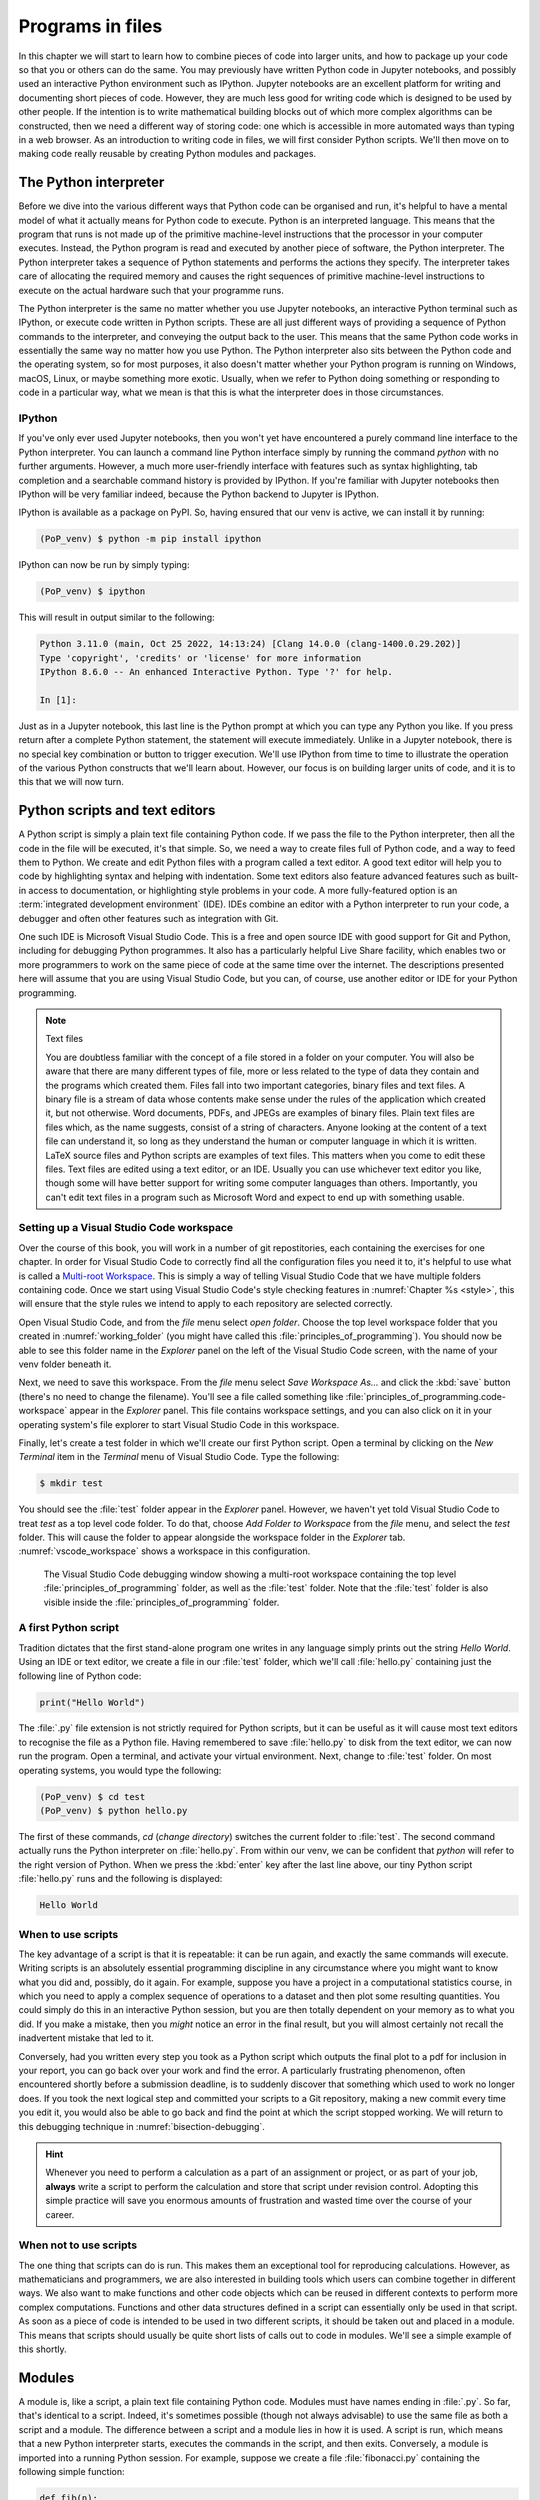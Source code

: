 .. _programs_files:

Programs in files
===================

In this chapter we will start to learn how to combine pieces of code into
larger units, and how to package up your code so that you or others can do the
same. You may previously have written Python code in Jupyter notebooks, and
possibly used an interactive Python environment such as IPython. Jupyter
notebooks are an excellent platform for writing and documenting short pieces of
code. However, they are much less good for writing code which is designed to be
used by other people. If the intention is to write mathematical building blocks
out of which more complex algorithms can be constructed, then we need a
different way of storing code: one which is accessible in more automated ways
than typing in a web browser. As an introduction to writing code in files, we
will first consider Python scripts. We'll then move on to making code really
reusable by creating Python modules and packages.

The Python interpreter
----------------------

.. details:: Video: a first Python script.

    .. vimeo:: 486557682

    .. only:: html

        Imperial students can also `watch this video on Panopto <https://imperial.cloud.panopto.eu/Panopto/Pages/Viewer.aspx?id=8773e5b7-a331-4ca3-a59d-ae1c00da3b4f>`__

Before we dive into the various different ways that Python code can be
organised and run, it's helpful to have a mental model of what it actually
means for Python code to execute. Python is an interpreted language. This means
that the program that runs is not made up of the primitive machine-level
instructions that the processor in your computer executes. Instead, the Python
program is read and executed by another piece of software, the Python
interpreter. The Python interpreter takes a sequence of Python statements and
performs the actions they specify. The interpreter takes care of allocating the
required memory and causes the right sequences of primitive machine-level
instructions to execute on the actual hardware such that your programme runs.

The Python interpreter is the same no matter whether you use Jupyter
notebooks, an interactive Python terminal such as IPython, or execute
code written in Python scripts. These are all just different ways of
providing a sequence of Python commands to the interpreter, and
conveying the output back to the user. This means that the same Python
code works in essentially the same way no matter how you use
Python. The Python interpreter also sits between the Python code and
the operating system, so for most purposes, it also doesn't matter
whether your Python program is running on Windows, macOS, Linux, or
maybe something more exotic. Usually, when we refer to Python doing
something or responding to code in a particular way, what we mean is
that this is what the interpreter does in those circumstances.

IPython
~~~~~~~

If you've only ever used Jupyter notebooks, then you won't yet have encountered
a purely command line interface to the Python interpreter. You can launch a
command line Python interface simply by running the command `python` with no
further arguments. However, a much more user-friendly interface with features
such as syntax highlighting, tab completion and a searchable command history is
provided by IPython. If you're familiar with Jupyter notebooks then IPython
will be very familiar indeed, because the Python backend to Jupyter is IPython.

IPython is available as a package on PyPI. So, having ensured that our venv is
active, we can install it by running:

.. code-block:: console

    (PoP_venv) $ python -m pip install ipython

IPython can now be run by simply typing:

.. code-block:: console

    (PoP_venv) $ ipython

This will result in output similar to the following:

.. code-block:: ipython3

    Python 3.11.0 (main, Oct 25 2022, 14:13:24) [Clang 14.0.0 (clang-1400.0.29.202)]
    Type 'copyright', 'credits' or 'license' for more information
    IPython 8.6.0 -- An enhanced Interactive Python. Type '?' for help.

    In [1]: 

Just as in a Jupyter notebook, this last line is the Python prompt at which
you can type any Python you like. If you press return after a complete Python
statement, the statement will execute immediately. Unlike in a Jupyter
notebook, there is no special key combination or button to trigger execution.
We'll use IPython from time to time to illustrate the operation of the various
Python constructs that we'll learn about. However, our focus is on building
larger units of code, and it is to this that we will now turn.

Python scripts and text editors
-------------------------------

A Python script is simply a plain text file containing Python code. If
we pass the file to the Python interpreter, then all the code in the
file will be executed, it's that simple. So, we need a way to create
files full of Python code, and a way to feed them to Python. We create
and edit Python files with a program called a text editor. A good text
editor will help you to code by highlighting syntax and helping with
indentation. Some text editors also feature advanced features such as
built-in access to documentation, or highlighting style problems in
your code. A more fully-featured option is an :term:`integrated development
environment` (IDE). IDEs combine an editor with a Python interpreter to
run your code, a debugger and often other features such as integration
with Git.

One such IDE is Microsoft Visual Studio Code. This is a free and open source
IDE with good support for Git and Python, including for debugging Python
programmes. It also has a particularly helpful Live Share facility, which
enables two or more programmers to work on the same piece of code at the same
time over the internet. The descriptions presented here will assume that you
are using Visual Studio Code, but you can, of course, use another editor or IDE
for your Python programming.

.. note:: Text files

    You are doubtless familiar with the concept of a file stored in a folder on
    your computer. You will also be aware that there are many different types
    of file, more or less related to the type of data they contain and the
    programs which created them. Files fall into two important categories,
    binary files and text files. A binary file is a stream of data whose
    contents make sense under the rules of the application which created it,
    but not otherwise. Word documents, PDFs, and JPEGs are examples of binary
    files. Plain text files are files which, as the name suggests, consist of a
    string of characters. Anyone looking at the content of a text file can
    understand it, so long as they understand the human or computer language in
    which it is written. LaTeX source files and Python scripts are examples of
    text files. This matters when you come to edit these files. Text files are
    edited using a text editor, or an IDE. Usually you can use whichever text
    editor you like, though some will have better support for writing some
    computer languages than others. Importantly, you can't edit text files in a
    program such as Microsoft Word and expect to end up with something usable.

Setting up a Visual Studio Code workspace
~~~~~~~~~~~~~~~~~~~~~~~~~~~~~~~~~~~~~~~~~

Over the course of this book, you will work in a number of git repostitories,
each containing the exercises for one chapter. In order for Visual Studio Code
to correctly find all the configuration files you need it to, it's helpful to
use what is called a `Multi-root Workspace
<https://code.visualstudio.com/docs/editor/multi-root-workspaces>`__. This is
simply a way of telling Visual Studio Code that we have multiple folders
containing code. Once we start using Visual Studio Code's style checking
features in :numref:`Chapter %s <style>`, this will ensure that the style rules
we intend to apply to each repository are selected correctly.

Open Visual Studio Code, and from the `file` menu select `open folder`. Choose
the top level workspace folder that you created in :numref:`working_folder`
(you might have called this :file:`principles_of_programming`). You should now
be able to see this folder name in the `Explorer` panel on the left of the
Visual Studio Code screen, with the name of your venv folder beneath it.

Next, we need to save this workspace. From the `file` menu select `Save
Workspace As...` and click the :kbd:`save` button (there's no need to change
the filename). You'll see a file called something like
:file:`principles_of_programming.code-workspace` appear in the `Explorer`
panel. This file contains workspace settings, and you can also click on it in
your operating system's file explorer to start Visual Studio Code in this
workspace.

Finally, let's create a test folder in which we'll create our first Python
script. Open a terminal by clicking on the `New Terminal` item in the
`Terminal` menu of Visual Studio Code. Type the following:

.. code-block:: console

    $ mkdir test

You should see the :file:`test` folder appear in the `Explorer` panel. However,
we haven't yet told Visual Studio Code to treat `test` as a top level code
folder. To do that, choose `Add Folder to Workspace` from the `file` menu, and
select the `test` folder. This will cause the folder to appear alongside the
workspace folder in the `Explorer` tab. :numref:`vscode_workspace` shows a
workspace in this configuration.

.. _vscode_workspace:

.. figure:: images/vscode_workspace.png
    :width: 100%

    The Visual Studio Code debugging window showing a multi-root workspace
    containing the top level :file:`principles_of_programming` folder, as
    well as the :file:`test` folder. Note that the :file:`test` folder
    is also visible inside the :file:`principles_of_programming` folder.

A first Python script
~~~~~~~~~~~~~~~~~~~~~

Tradition dictates that the first stand-alone program one writes in any
language simply prints out the string `Hello World`. Using an IDE or text
editor, we create a file in our :file:`test` folder, which we'll call
:file:`hello.py` containing just the following line of Python code:

.. code-block:: python

   print("Hello World")

The :file:`.py` file extension is not strictly required for Python scripts, but
it can be useful as it will cause most text editors to recognise the file as a
Python file. Having remembered to save :file:`hello.py` to disk from the text
editor, we can now run the program. Open a terminal, and activate your virtual
environment. Next, change to :file:`test`
folder. On most operating systems, you would type the following:

.. code-block:: console

    (PoP_venv) $ cd test
    (PoP_venv) $ python hello.py

The first of these commands,
`cd` (*change directory*) switches the current folder to :file:`test`. The
second command actually runs the Python interpreter on :file:`hello.py`. From
within our venv, we can be confident that `python` will refer to the right
version of Python. When we press the
:kbd:`enter` key after the last line above, our tiny Python script
:file:`hello.py` runs and the following is displayed:

.. code-block:: console

   Hello World

When to use scripts
~~~~~~~~~~~~~~~~~~~

The key advantage of a script is that it is repeatable: it can be
run again, and exactly the same commands will execute. Writing
scripts is an absolutely essential programming discipline in any
circumstance where you might want to know what you did and, possibly,
do it again. For example, suppose you have a project in a
computational statistics course, in which you need to apply a complex
sequence of operations to a dataset and then plot some resulting
quantities. You could simply do this in an interactive Python session,
but you are then totally dependent on your memory as to what
you did. If you make a mistake, then you *might* notice an error in the
final result, but you will almost certainly not recall the inadvertent
mistake that led to it.

Conversely, had you written every step you took as a Python script
which outputs the final plot to a pdf for inclusion in your report,
you can go back over your work and find the error. A particularly
frustrating phenomenon, often encountered shortly before a submission
deadline, is to suddenly discover that something which used to work no
longer does. If you took the next logical step and committed your
scripts to a Git repository, making a new commit every time you edit
it, you would also be able to go back and find the point at which the
script stopped working. We will return to this debugging technique in
:numref:`bisection-debugging`.

.. hint::

    Whenever you need to perform a calculation as a part of an assignment or
    project, or as part of your job, **always** write a script to perform the
    calculation and store that script under revision control. Adopting this
    simple practice will save you enormous amounts of frustration and wasted
    time over the course of your career.

When not to use scripts
~~~~~~~~~~~~~~~~~~~~~~~

The one thing that scripts can do is run. This makes them an
exceptional tool for reproducing calculations. However, as
mathematicians and programmers, we are also interested in building
tools which users can combine together in different ways. We also want
to make functions and other code objects which can be reused in
different contexts to perform more complex computations. Functions and
other data structures defined in a script can essentially only be used
in that script. As soon as a piece of code is intended to be used in
two different scripts, it should be taken out and placed in a
module. This means that scripts should usually be quite short lists of
calls out to code in modules. We'll see a simple example of this
shortly.

.. _modules:

Modules
-------

.. details:: Video: a first Python module.

    .. vimeo:: 486845755

    .. only:: html

        Imperial students can also `watch this video on Panopto <https://imperial.cloud.panopto.eu/Panopto/Pages/Viewer.aspx?id=2f0cb956-9e78-4022-94ff-ae1c00da3b41>`__

A module is, like a script, a plain text file containing Python
code. Modules must have names ending in :file:`.py`. So far, that's
identical to a script. Indeed, it's sometimes possible (though not
always advisable) to use the same file as both a script and a
module. The difference between a script and a module lies in how it is
used. A script is run, which means that a new Python interpreter
starts, executes the commands in the script, and then
exits. Conversely, a module is imported into a running Python
session. For example, suppose we create a file :file:`fibonacci.py`
containing the following simple function:

.. code-block:: python

   def fib(n):
       """Return the n-th Fibonacci number."""
       if n == 0:
           return 0
       elif n == 1:
           return 1
       else:
           return fib(n-2) + fib(n-1)

If we now run IPython in the folder containing our new file
:file:`fibonacci.py` then we will be able to import the :mod:`fibonacci`
module, and use the function :func:`fib`:

.. code-block:: ipython3

   In [1]: import fibonacci
   In [2]: fibonacci.fib(3)
   Out[2]: 2

Notice that we do not include the :file:`.py` suffix when we import a
module. Importing a module provides access to whatever it
contains. This is a key tool in building up algorithms out of
components: we import the components we need at each stage of our
programs.

Importing and namespaces
~~~~~~~~~~~~~~~~~~~~~~~~~

When we imported the module :mod:`fibonacci`, this created the name
`fibonacci` in the current environment. The code in `fibonacci.py` is
then run, and any names defined in that code (such as the function
:func:`fib`) are defined within the :term:`namespace` `fibonacci`. As
we begin to compose together code from different parts of mathematics,
the ability to separate identically named but different objects from
each other is essential. For example, Python has a module containing
core real-valued maths functions called :mod:`python:math`, and one
containing complex maths functions called
:mod:`python:cmath`. Clearly, it's important that we can distinguish
between :func:`python:math.sin` and :func:`python:cmath.sin`. Here the
module names :mod:`math` and :mod:`cmath` form the namespaces that
differentiate between the two :func:`sin` functions.

There are essentially only two core namespace concepts. One of them is that
every name is in a namespace, and any given time points to a unique value. The
second one is that namespaces can be nested, so a name in a namespace can
itself be another namespace. For example, the math namespace contains the value
:obj:`math.pi`, which itself defines a namespace for some operations that are
built into Python numbers. The (somewhat uninteresting) imaginary part of π can
be accessed as :obj:`math.pi.imag`.

Namespaces are a simple but fundamental concept in programming. To
quote one of the key developers of the Python language:

  Namespaces are one honking great idea -- let's do more of those! [#peters]_

.. note::

   :term:`Namespaces <namespace>` may look unfamiliar at first, but
   actually, they are such a natural concept that you have been working
   with them for as long as you have used a computer, without even
   thinking about it. This is because folders are simply namespaces
   for files. Each filename can exist only once in each folder, and
   folders can be nested inside folders. 

Other forms of import
~~~~~~~~~~~~~~~~~~~~~

Importing modules into their own namespaces is frequently what we
want: it clearly separates the names in the module from the names we
have defined ourselves, and makes it very obvious to a reader where
the names come from. The downside is that names in namespaces can be
quite long and cumbersome, which is particularly inconvenient if names
are to be used frequently or in the middle of expressions: you probably
don't really want to write :func:`math.sin` in every trig formula you
ever write. One alternative is to rename the module on import. This is
achieved using the keyword :keyword:`as <import>` in an import statement. For example,
it is usual to import the numerical Python module :mod:`numpy` in the
following way:

.. code-block:: python

   import numpy as np

This creates the local name :mod:`np <numpy>` instead of :mod:`numpy`,
so that the function for creating an evenly spaced sequence of values
between to end points is now accessible as :func:`np.linspace
<numpy.linspace>`.

A second option is to import particular names from a module directly
into the current namespace. For example, if we planned to use the
functions :func:`math.sin` and :func:`math.cos` a lot in our script, we
might use the following import statement:

.. code-block:: python

   from math import sin, cos

Now we can use the names :func:`sin <math.sin>` and :func:`cos
<math.cos>` directly. What if we also wanted to use a short name for
their complex counterparts? We can't have two functions with the same
name in a single :term:`namespace`. Fortunately, the keyword `as`
comes to our rescue again:

.. code-block:: python

   from cmath import sin as csin, cos as ccos

Renaming on import is a double-edged sword. You must always take care
that renaming does not add to the confusion. As a somewhat extreme
example, should you ever type the following code, you should expect
the wrath of your users to be without bounds:

.. container:: badcode

   .. code-block:: python

      from math import sin as cos, cos as sin

It is possible to import all of the names from a module into the current namespace:

.. code-block:: python

   from math import *

Now everything in the math module can be used without a namespace
prefix. This may seem superficially attractive, but actually importing
`*` is a frequent source of problems. For starters, if you import `*`
from more than one module, it becomes impossible for the reader of the
code to work out from which module each name comes. Further, if a
module from which you import `*` contains a name that you have already
used, then the meaning of that name will be overwritten with the one
from the module (without any warning or error). This is a frequent
source of confusion. For this reason, importing `*` is usually a bad
idea.

.. only:: not book

    The full details of all the ways that the import statement can be used
    is in :ref:`the official Python Language Reference. <python:import>`

.. only:: book

    The full details of all the ways that the import statement can be used
    is in the official Python Language Reference. [#import]_


Packages
--------

.. details:: Video: a first Python package.

    .. vimeo:: 487003753

    .. only:: html

        Imperial students can also `watch this video on Panopto <https://imperial.cloud.panopto.eu/Panopto/Pages/Viewer.aspx?id=a1a9c7ab-147b-491d-b3dc-ae1c00da3b3f>`__


Modules are the principal mechanism for storing code which is intended
to be used by other code. However, putting all of the code for a
complex area of mathematics in a single huge Python file is not a
great idea. Readers of that code will struggle to see the logical
structure of thousands or tens of thousands of lines of code. It would
be much more logical, and much easier to work with, to split the code
up into several files of more reasonable length. This is where
packages come in. A Python package is a collection of module files,
which can be imported together. The basic folder structure of a Python
package is shown in :numref:`package-layout`.

.. .. only:: book
    
..     .. raw:: latex

..         \clearpage

.. _package-layout:

.. code-block::
    :caption: The file layout for a simple package.

    my_git_repo
    ├── my_package
    │   ├── __init__.py
    │   ├── module_1.py
    │   ├── module_2.py
    │   └── subpackage
    │       ├── __init__.py
    │       └── module_3.py
    └── pyproject.toml

If you haven't seen a diagram like this before, the names with lines
descending from their first letter are folder names, and the
descending line connects the folder name to the files and folders it
contains. Let's walk through these files and folders to understand how
they make up the Python package.

:file:`my_git_repo`
    This is not really a part of the package at all, but the
    :file:`my_package` folder needs to be in some folder, and this is a
    reminder that all your work should be in a revision control system
    such as :ref:`Git <git>`. It is usual for
    package folders to be contained immediately in the top level of
    the repository, in the manner shown here.

:file:`my_package`
    This is the actual package. The name of this folder sets the
    package name, so if you really made a package folder with this
    name, then you would type:

    .. code-block:: python3

        import my_package

    to access the package.

:file:`__init__.py`
    Every package must contain a file with *exactly* this name. This is
    how Python recognises that a folder is a package. :file:`__init__.py`
    can be an empty file, or it can contain code to populate the top
    level :term:`namespace` of the package. See :numref:`importing_packages` below.

:file:`module_1.py`, :file:`module_2.py`
    These are just Python :term:`modules <module>`. If the user imports
    `my_package` using the line above then these modules will appear
    as `my_package.module_1` and `my_package.module_2` respectively.

:file:`subpackage`
    Packages can contain packages. A subpackage is just a folder
    containing a file :file:`__init__.py`. It can also contain modules and
    further subpackages.

:file:`pyproject.toml`
    This file is outside the package folder and is not
    actually a part of the package. The role of :file:`pyproject.toml` will be
    covered in :numref:`installable_packages`.

.. _importing_packages:

Importing packages
~~~~~~~~~~~~~~~~~~

The system for importing packages is the same as that described for modules in
:numref:`modules`, though the nested nature of packages makes the process
somewhat more involved. Importing a package also imports all the modules it
contains, including those in subpackages. This will establish a set of nested
namespaces. In the example above, let's suppose we have imported
:mod:`my_package`. :mod:`module_3` will be accessible as
`my_package.subpackage.module_3`. The usual rules about the `from` keyword
still apply, so:

.. code-block:: python3

   from my_package.subpackages import module_3

would import the name `module_3` straight into the current local
namespace.

The file :file:`__init__.py` is itself a module and will be imported when
the package is imported. However, names defined in :file:`__init__.py` will
appear directly in the namespace of the package. This is usually used
to extract names from submodules that are supposed to be directly
accessed by users of the package. 

For example, suppose that `module_1` contains a function
`my_func`. Then the top level :file:`__init__.py` in `my_package` might contain
the line:

.. code-block:: python3

   from .module_1 import my_func

The result of this would be that the user of `my_package` would be
able to access `my_func` as `my_package.my_func` (though
`my_package.module_1.my_func` would also work). This sort of
arrangement provides a mechanism for the programmer to arrange the
internal module structure of a package in a logical way while still
providing users with direct access to the most important or most
frequently used features.

The eagle-eyed reader will have noticed the extra . in front of
`.module_1`. This marks this import as a *relative import*. In other
words, in looking for :file:`module_1.py`, Python should look for files in
the same folder as the module where the import statement occurs,
instead of looking for an external package called `module_1`. We could
have equivalently written:

.. code-block:: python3

   from my_package.module_1 import my_func

but the relative import is shorter and provides a reminder to the
reader that the import is from the current package.

.. _installable_packages:

Making packages installable
~~~~~~~~~~~~~~~~~~~~~~~~~~~

In order for the :ref:`import statement <python:import>` to work, Python needs
to know that the package being imported exists, and where to find it. This is
achieved by installing the package using Pip. In order to make a package
installable, we need to provide Pip with a bit more information about it. The
modern way to provide this information is using a configuration file which must
be called :file:`pyproject.toml`. This file isn't part of the package and does
not go in the package folder. Instead, it should be placed in the top-level
folder of your git repository, so that the Python package installer will be
able to find it.

.. _minimal-pyproject-toml:

.. code-block:: python3
    :caption: A minimal :file:`pyproject.toml` which will make all the Python
        packages found in subfolders of the folder containing
        :file:`pyproject.toml` installable. 

    [build-system]
    requires = ["hatchling"]
    build-backend = "hatchling.build"

    [project]
    name = "my_package"
    version = "0.1"

:numref:`minimal-pyproject-toml` shows a very basic :file:`pyproject.toml`.
This isn't a Python file, instead it's a configuration file written in a
language called `TOML <https://toml.io/en/>`__. In our case, the TOML file
comprises two sections, which TOML calls "tables". 

The first table is called `build-system`, and enables us to choose which of the
various Python project management packages we wish to use. For our very simple
package we'll use `hatchling` which is part of the Python project management
system `Hatch <https://hatch.pypa.io/>`. There are a number of other packages
we could have used for this, but for our simple purposes it doesn't much matter
which we use. Inside tables, TOML records configuration information as
key-value pairs. There are two keys that we must set in the `build-system`
table. `requires` is a list of packages that Pip should install in order to
build this package. In this case, that is just `hatchling`. The second key we
need is `build-backend`. This is the name of the Python module that will be
used to build the package. For `hatchling` this is the `build` module in so we
write `hatchling.build`. 

The `project` table contains information about the Pip package we're creating.
At a minimum, we need to give our Pip package a name and a version number.

.. only:: not book

    This very simple :file:`pyproject.toml` will suffice for packages that you
    only intend to use yourself. Should you wish to publish packages for use by
    other people, then you'll need to provide significantly more information in
    :file:`pyproject.toml` and, potentially, in other places too. The canonical
    guide to this is the `Python Packaging User Guide
    <https://packaging.python.org/tutorials/packaging-projects/>`__.

.. only:: book

    This very simple :file:`pyproject.toml` will suffice for packages that you
    only intend to use yourself. Should you wish to publish packages for use by
    other people, then you'll need to provide significantly more information in
    :file:`pyproject.toml` and, potentially, in other places too. The canonical
    guide to this is the Python Packaging User Guide. [#packaging]_

Installing a package from local code
~~~~~~~~~~~~~~~~~~~~~~~~~~~~~~~~~~~~

In :numref:`install-from-pypi` we learned how to use Pip to install packages
from the online Python package repository, PyPI. However, Pip can also be used
to install a package from a folder on your computer. In this case,
you would type:

.. code-block:: console

   (PoP_venv) $ python -m pip install -e folder/

replacing :file:`folder` with the name of the top-level folder of your
repository: the folder containing :file:`pyproject.toml`. The option flag `-e` tells
Pip to install the package in 'editable' mode. This means that instead of
copying the package files to your venv's Python packages folder, symbolic links
will be created. Consequently, any changes that you make to your package will
show up the next time the package is imported in a new Python process, avoiding
the need to reinstall the package every time you change it.

The name `folder` in the example above is an example of a relative path. This
means that `folder` is located relative to the folder in which the command
`python -m pip` is run. It often happens that a user wants to install the
package whose :file:`pyproject.toml` is in the current folder. In this case
it's helpful to know that the special relative path :file:`.` refers to the
current folder. So to install the package defined in the current folder, type:

.. code-block:: console

   (PoP_venv) $ python -m pip install -e .

.. warning::

   If you edit a package, even one installed in editable mode, an
   already running Python process which has already imported that
   package will not notice the change. This is a common cause of
   confusion for users who are editing packages and testing them using
   an interactive Python tool such as IPython or a Jupyter Notebook. A
   major advantage of a Python script is that a new Python process is
   started every time the script is run, so the packages used are
   guaranteed to be up to date.

Pip packages and Python packages
~~~~~~~~~~~~~~~~~~~~~~~~~~~~~~~~

One frequent source of confusion in making packages installable and actually
installing them is that Pip and Python have slightly different definitions of
what constitutes a package. A Python package, as we have just learned, is a
folder containing (at least) a file called :file:`__init__.py`. For Pip,
however, a package is everything that :file:`pyproject.toml` installs. In particular,
this can include multiple Python packages. Indeed, :numref:`minimal-pyproject-toml`
is sufficient to install any number of Python packages contained in subfolders
of the folder containing :file:`pyproject.toml`.

Package dependencies
~~~~~~~~~~~~~~~~~~~~

There is one more feature of Pip packages that it is useful to introduce at
this stage: dependencies. If you write a package and the modules in that
package themselves import other packages, then a user will need those packages
to be installed in their Python environment, or your package will not work. If
your package depends on other packages that need to be installed from PyPI then
steps need to be taken to ensure that your users will have the correct packages
installed. The `dependencies` key in the `project` table provides a list of
packages on which the current package depends. Pip will install any of these
packages that are not already available before installing the package itself.
:numref:`dependency-pyproject-toml` illustrates this by adding a dependency on
:mod:`numpy`.

.. _dependency-pyproject-toml:

.. code-block:: python3
    :caption: An extension to the :file:`pyproject.toml` from
        :numref:`minimal-pyproject-toml` to require that :mod:`numpy` is installed.

    [build-system]
    requires = ["hatchling"]
    build-backend = "hatchling.build"

    [project]
    name = "my_package"
    version = "0.1"
    dependencies = ["numpy"]

.. note::

    It is important to understand the difference between the `requires` key in
    the `build-system` table and the `dependencies` key in the `project` table.
    The former is a list of packages needed to build the package, while the
    latter is a list of packages needed to use the current package. You will
    often need to specify `dependencies` but, unless you are doing something
    quite advanced such as writing Python packages in another programming
    language, you will not need to add to `requires`.

.. warning::

    Neither `dependencies` nor `requires` should list packages from the Python
    Standard Library. These are always available, and listing them will cause
    Pip to error.
    

..     `install_requires` should only list packages that Pip can install from
..     PyPI. In particular, packages from the built-in Python Standard Library
..     must not be listed in `install_requires`. Listing these packages is
..     unnecessary, since they are guaranteed to be available, and will cause an
..     error because Pip will attempt (and fail) to install them from PyPI.

Testing frameworks
------------------

.. details:: Video: introducing Pytest.

    .. vimeo:: 486987209

    .. only:: html

        Imperial students can also `watch this video on Panopto
        <https://imperial.cloud.panopto.eu/Panopto/Pages/Viewer.aspx?id=73421f63-998c-4273-9c41-ae1c00da4624>`__

Attempting to establish whether a program correctly implements the intended
algorithm is core to effective programming, and programmers often spend more
time correcting bugs than writing new code. We will turn to the question of how
to debug in :numref:`Chapter %s <debugging>`. However, right from the start, we
need to test the code we write, so we will cover the practical details of
including tests in your code here.

There are a number of Python packages which support code testing. The concepts
are largely similar so rather than get bogged down in the details of multiple
frameworks, we will introduce :doc:`Pytest <pytest:index>`, which is one of the
most widely used. Pytest is simply a Python package, so you can install it into
your current environment using:

.. code-block:: console

    (PoP_venv) $ python -m pip install pytest

Pytest tests
~~~~~~~~~~~~

A Pytest test is simply a function whose name starts with `test_`. In the
simplest case, the function has no arguments. Pytest will call each such
function in turn. If the function executes without error, then the test is
taken to have passed, while if an error occurs then the test has failed. This
behaviour might at first seem surprising - we don't just want the code to run,
it has to get the right answer. However, if we think about it the other way
around, we certainly want the test to fail if an error occurs. It's also very
easy to arrange things such that an error occurs when the wrong answer is
reached. This is most readily achieved using :ref:`the assert statement
<python:assert>`. This simply consists of `assert` followed by a Python
expression. If the expression is true, then execution just continues, but if
it's false, then an error occurs. For example:

.. code-block:: ipython3

    --------------------------------------------------------------------------
    AssertionError                           Traceback (most recent call last)
    Cell In [1], line 1
    ----> 1 assert 1==0

    AssertionError: 

Pytest files
~~~~~~~~~~~~

Pytest looks for tests in files whose name starts with :file:`test_` and
ends with :file:`.py`. Continuing with our Fibonacci example, we might
create a file called :file:`test_fibonacci.py` containing:

.. code-block:: python3

   from fibonacci import fib

   def test_fibonacci_values():

       for i, f in enumerate([1, 1, 2, 3, 5, 8]):
           assert fib(i+1) == f

.. only:: book

    .. raw:: latex

        \clearpage

These files don't themselves form part of the package, instead they
are usually gathered in a separate tests folder. For example::

    fibonacci
    ├── fibonacci
    │   ├── __init__.py
    │   └── fibonacci.py
    ├── tests
    │   └── test_fibonacci.py
    └── pyproject.toml

We can then invoke the tests from the shell:

.. code-block:: console

    (PoP_venv) $ cd fibonacci
    (PoP_venv) $ python -m pytest tests
    ========================== test session starts ===========================
    platform darwin -- Python 3.7.7, pytest-5.4.1, py-1.8.1, pluggy-0.13.1
    rootdir: /Users/dham/docs/object-oriented-programming, inifile: setup.cfg
    collected 1 item                                                         

     .                                          [100%]

    =========================== 1 passed in 0.01s ============================

The single dot indicates that we passed the one test in
`test_fibonacci.py`. Had we made an error in our code, we would
instead see something like:

.. code-block:: console

    (PoP_venv) $ python -m pytest tests
    ========================== test session starts ===========================
    platform darwin -- Python 3.7.7, pytest-5.4.1, py-1.8.1, pluggy-0.13.1
    rootdir: /Users/dham/docs/object-oriented-programming, inifile: setup.cfg
    collected 1 item                                                         

    tests/test_fibonacci.py F                                          [100%]

    ================================ FAILURES ================================
    _________________________ test_fibonacci_values __________________________

        def test_fibonacci_values():

            for i, f in enumerate([1, 1, 2, 3, 5, 8]):
    >           assert fib(i+1) == f
    E           assert 2 == 1
    E            +  where 2 = fib((1 + 1))

    tests/test_fibonacci.py:6: AssertionError
    ======================== short test summary info =========================
    FAILED tests/test_fibonacci.py::test_fibonacci_values - assert 2 == 1
    =========================== 1 failed in 0.12s ============================

Here we can see an `F` after `tests/test_fibonacci.py` indicating
that the test failed, and we see some output detailing what went
wrong. We will learn how to interpret this output in :numref:`Chapter %s
<errors_and_exceptions>`.


Additional useful Pytest tricks
~~~~~~~~~~~~~~~~~~~~~~~~~~~~~~~

It can be useful to run a specific test file, which is achieved simply by naming
that file as the argument to Pytest. For example:

.. code-block:: console

    (PoP_venv) $ python -m pytest tests/test_fibonacci.py

It is even possible to select an individual test to run, using a double colon
`::` followed by the test name:

.. code-block:: console

    (PoP_venv) $ python -m pytest tests/test_fibonacci.py::test_fibonacci_values

Often if one test fails then the same problem in your code will cause a whole
series of tests to fail, resulting in a very long list of error messages which
is hard to read. A useful tool in this circumstance is the `-x` option, which
tells Pytest to stop after the first test fail. For example:

.. code-block:: console

    (PoP_venv) $ python -m pytest -x tests

The tests are often arranged in increasing order of sophistication, so the
earlier tests are likely to catch the most basic errors in your code. For this
reason, it is usually the best policy to try to fix the first error first, and
only move onto the next problem when the previous test passes.

.. note::

    The exercise repositories that accompany this book will contain a
    :file:`tests` folder full of tests that check that you have correctly
    implemented the chapter's exercises. You should get in the habit of running
    the tests as you work through the exercises, as they are designed not just
    to pass if your code is correct, but to provide feedback as to what might
    be going wrong if your code contains errors.

Writing code to a specified interface
-------------------------------------

Creating more capable programs depends completely on being able to interface
different pieces of code. You will write code which calls code written by other
people, and others will call code written by you. This can only work if the
caller and the callee agree exactly on the interface: what are the names of the
:term:`packages <package>`, :term:`modules <module>` and functions being
called. How many arguments do they take? What are the names of the
:term:`keyword parameters <parameter>`? Computer languages are notoriously
pedantic about such things: they have no capability to simply read through
small differences as a human would. You have doubtless already encountered the
frustrating situation of spending extended periods repeatedly getting errors
until you realised that something has to be spelt slightly differently, or that
you used a capital letter where you should have used a lower case one. 

What changes as you move on to write code which will be called by other code is
that this need for precision and pedantry now flows in both directions. Not
only do you need to call other code using precisely the correct interface, you
also need to provide precisely the correct interface to the code that will call
you. This is particularly true when working with a testing framework, as the
tests for each exercise will call your code. The exercises will specify what
the correct interface is, either in the exercise question itself, or through
the skeleton code which is provided.

Your code needs to follow exactly the specification in the exercise: all the
right names, accepting arguments of the correct type and so on. If it does not,
then the tests will simply fail. Changing the tests to suit your preferred
interface is not an acceptable answer, your code needs to comply with the
interface specified in the tests.

This requirement to code to a published specification is not an artifact of the
testing framework: it is often the case that code written in a research or
business setting needs to conform with a standard or other published interface
exactly to create the sort of interoperability we've been discussing. Learning
to code to specification is therefore an important programming skill.

Glossary
--------

 .. glossary::
    :sorted:

    module
       A text file containing Python code which is accessed using the
       :ref:`import statement <python:import>`.

    namespace
       A collection of names. Within a single namespace, each name has a single
       defined meaning. Names in different spaces can be referred to using the
       syntax `namespace.name` where `namespace` is an name for the namespace.
       namespaces are themselves named, so they can be nested
       (`namespace.inner_namespace.name`).

    package
       A grouping of related :term:`modules <module>` into a single importable
       unit.

    Python interpreter
       The piece of software which interprets and executes Python commands. 

    scope
       The scope of a name is the section of code for which that name is valid.

    script
    program
       A text file containing a sequence of Python statements to be
       executed. In Python, program and script are synonymous.

.. _programs_in_files_exercises:

Exercises
---------

Before attempting the exercises, ensure that you have obtained the software
tools described in :numref:`tools` and set up a working folder and
:term:`virtual environment` as described in :numref:`create_venv`. If you're not
already familiar with Git and GitHub then you will also need to work through
:numref:`Appendix %s <git>` to learn enough to do the exercises.

.. _course_repo:

.. proof:exercise::

    .. only:: not book
            
        Visit the `GitHub repository for this book
        <https://github.com/object-oriented-python/object-oriented-programming>`__.
        Clone that git repository into your course folder, and install the Python
        package it contains into your virtual environment. Check that it has
        installed correctly by installing Pytest, and running:

    .. only:: book
            
        Visit the GitHub repository for this book. [#book_repo]_
        Clone that git repository into your working folder, and install the Python
        package it contains into your virtual environment. Check that it has
        installed correctly by installing Pytest, and running:

    .. code-block:: console

        (PoP_venv) $ python -m pytest tests/test_fibonacci.py

    You could also run IPython,  import :mod:`fibonacci` and try out
    :func:`fibonacci.fib <fibonacci.fibonacci.fib>` yourself.

.. proof:exercise::

    .. only:: not book

        Using the information on the `book website
        <https://object-oriented-python.github.io/edition3/exercises.html>`__
        create your chapter 2 exercise repository for this module and clone it
        into your working folder. The exercise repository just contains a
        :file:`README` and some tests. Your job in the following exercises will be
        to populate it with the remaining content.

    .. only:: book

        Using the information on the `book website` [#exercise_page]_
        create your first exercise repository for this module and clone it
        into your working folder. The exercise repository just contains a
        :file:`README` and some tests. Your job in the following exercises will be
        to populate it with the remaining content.


.. proof:exercise::

    Create a new Python :term:`package` named :mod:`math_utils` containing a
    :term:`module` called :mod:`primes`. In the :mod:`primes` module define a
    function :func:`isprime` which takes in a single integer argument and
    returns `True` or `False` depending on whether or not the argument is
    prime. There is no need use a sophisticated algorithm, simply checking
    whether the number is zero modulo any of the integers less than its square
    root will be fine. Test your code by running the following in the exercise
    repository:

    .. code-block:: console

        (PoP_venv) $ python -m pytest tests/test_exercise_2_3.py

    Then push your code to GitHub and check that the tests pass there too.

    .. hint::

        The Python modulo operator is `%`. For example:

        .. code-block:: ipython3

            In [1]: 4 % 3
            Out[1]: 1

    .. note:: 

        After this and every exercise in which you write code, ensure that you
        add any new files to Git, commit all of your changes, and push to
        GitHub. Then ensure that the tests pass on GitHub. For more information
        about how to do any of these, refer to :numref:`Appendix %s <git>`.

.. proof:exercise::

    Following :numref:`installable_packages`, create a :file:`pyproject.toml`
    file in your exercise repository, so that the :mod:`math_utils`
    :term:`package` is installable.

    Pytest can't easily test installability for you, so once you have managed to
    install your package yourself, commit and push to GitHub to check that the
    tests there are also able to install your package.

.. proof:exercise::

    Add an :keyword:`import` to :file:`math_utils.__init__.py` so that the following
    code will work:

    .. code-block:: python3

        from math_utils import isprime

.. rubric:: Footnotes

.. [#peters] Tim Peters, `"PEP 20 -- The Zen Of Python" (2004)
    <https://www.python.org/dev/peps/pep-0020/>`__ 

.. [#import] `https://docs.python.org/3/reference
    <https://docs.python.org/3/reference/simple_stmts.html#import>`__

.. [#packaging] `https://packaging.python.org
    <https://packaging.python.org/tutorials/packaging-projects/>`__ 

.. [#book_repo] `https://github.com/object-oriented-python/object-oriented-programming
    <https://github.com/object-oriented-python/object-oriented-programming>`__

.. [#exercise_page] `https://object-oriented-python.github.io/edition3/exercises.html
    <https://object-oriented-python.github.io/edition3/exercises.html>`__